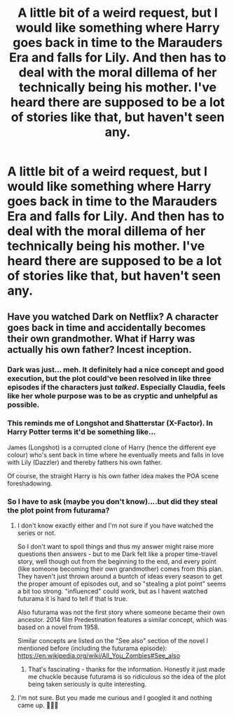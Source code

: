 #+TITLE: A little bit of a weird request, but I would like something where Harry goes back in time to the Marauders Era and falls for Lily. And then has to deal with the moral dillema of her technically being his mother. I've heard there are supposed to be a lot of stories like that, but haven't seen any.

* A little bit of a weird request, but I would like something where Harry goes back in time to the Marauders Era and falls for Lily. And then has to deal with the moral dillema of her technically being his mother. I've heard there are supposed to be a lot of stories like that, but haven't seen any.
:PROPERTIES:
:Author: maxart2001
:Score: 16
:DateUnix: 1609026907.0
:DateShort: 2020-Dec-27
:FlairText: Request
:END:

** Have you watched Dark on Netflix? A character goes back in time and accidentally becomes their own grandmother. What if Harry was actually his own father? Incest inception.
:PROPERTIES:
:Author: darlingnicky
:Score: 1
:DateUnix: 1609056088.0
:DateShort: 2020-Dec-27
:END:

*** Dark was just... meh. It definitely had a nice concept and good execution, but the plot could've been resolved in like three episodes if the characters just /talked/. Especially Claudia, feels like her whole purpose was to be as cryptic and unhelpful as possible.
:PROPERTIES:
:Author: Myreque_BTW
:Score: 2
:DateUnix: 1609171986.0
:DateShort: 2020-Dec-28
:END:


*** This reminds me of Longshot and Shatterstar (X-Factor). In Harry Potter terms it'd be something like...

James (Longshot) is a corrupted clone of Harry (hence the different eye colour) who's sent back in time where he eventually meets and falls in love with Lily (Dazzler) and thereby fathers his own father.

Of course, the straight Harry is his own father idea makes the POA scene foreshadowing.
:PROPERTIES:
:Author: FrameworkisDigimon
:Score: 1
:DateUnix: 1609086301.0
:DateShort: 2020-Dec-27
:END:


*** So I have to ask (maybe you don't know)....but did they steal the plot point from futurama?
:PROPERTIES:
:Author: canttouchthis87
:Score: 0
:DateUnix: 1609056609.0
:DateShort: 2020-Dec-27
:END:

**** I don't know exactly either and I'm not sure if you have watched the series or not.

So I don't want to spoil things and thus my answer might raise more questions then answers - but to me Dark felt like a proper time-travel story, well though out from the beginning to the end, and every point (like someone becoming their own grandmother) comes from this plan. They haven't just thrown around a buntch of ideas every season to get the proper amount of episodes out, and so "stealing a plot point" seems a bit too strong. "influenced" could work, but as I havent watched futurama it is hard to tell if that is true.

Also futurama was not the first story where someone became their own ancestor. 2014 film Predestination features a similar concept, which was based on a novel from 1958.

Similar concepts are listed on the "See also" section of the novel I mentioned before (including the futurama episode): [[https://en.wikipedia.org/wiki/All_You_Zombies#See_also]]
:PROPERTIES:
:Author: ketjatekos
:Score: 1
:DateUnix: 1609074031.0
:DateShort: 2020-Dec-27
:END:

***** That's fascinating - thanks for the information. Honestly it just made me chuckle because futurama is so ridiculous so the idea of the plot being taken seriously is quite interesting.
:PROPERTIES:
:Author: canttouchthis87
:Score: 0
:DateUnix: 1609090585.0
:DateShort: 2020-Dec-27
:END:


**** I'm not sure. But you made me curious and I googled it and nothing came up. 🤷🏻‍♀️
:PROPERTIES:
:Author: darlingnicky
:Score: 0
:DateUnix: 1609056704.0
:DateShort: 2020-Dec-27
:END:
